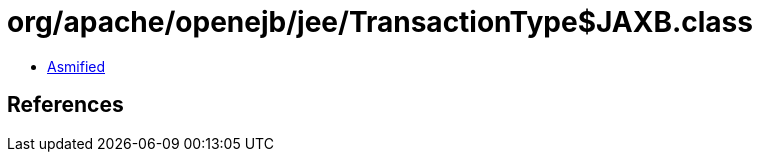 = org/apache/openejb/jee/TransactionType$JAXB.class

 - link:TransactionType$JAXB-asmified.java[Asmified]

== References


